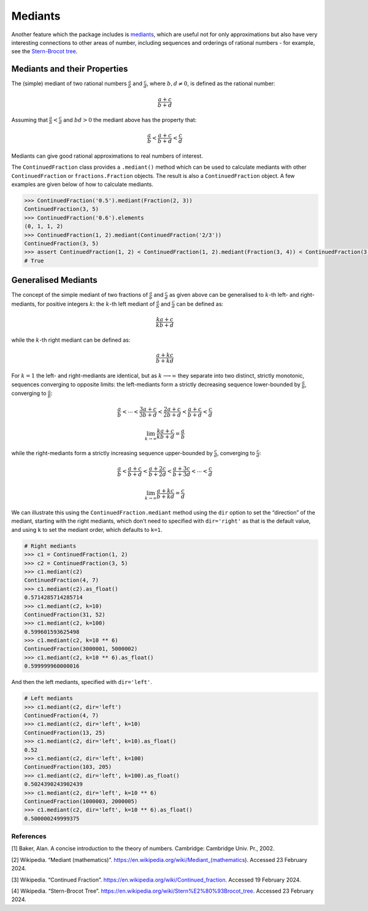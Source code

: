 ========
Mediants
========

Another feature which the package includes is `mediants <https://en.wikipedia.org/wiki/Mediant_(mathematics)>`_, which are useful not for only approximations but also have very interesting connections to other areas of number, including sequences and orderings of rational numbers - for example, see the `Stern-Brocot tree <https://en.wikipedia.org/wiki/Stern%E2%80%93Brocot_tree>`_.

.. _mediants.mediants-and-their-properties:

Mediants and their Properties
-----------------------------

The (simple) mediant of two rational numbers :math:`\frac{a}{b}` and :math:`\frac{c}{d}`, where :math:`b, d \neq 0`, is defined as the rational number:

.. math::

   \frac{a + c}{b + d}

Assuming that :math:`\frac{a}{b} < \frac{c}{d}` and :math:`bd > 0` the mediant above has the property that:

.. math::

   \frac{a}{b} < \frac{a + c}{b + d} < \frac{c}{d}

Mediants can give good rational approximations to real numbers of interest.

The ``ContinuedFraction`` class provides a ``.mediant()`` method which can be used to calculate mediants with other ``ContinuedFraction`` or ``fractions.Fraction`` objects. The result is also a ``ContinuedFraction`` object. A few examples are given below of how to calculate mediants.

.. code:: python

   >>> ContinuedFraction('0.5').mediant(Fraction(2, 3))
   ContinuedFraction(3, 5)
   >>> ContinuedFraction('0.6').elements
   (0, 1, 1, 2)
   >>> ContinuedFraction(1, 2).mediant(ContinuedFraction('2/3'))
   ContinuedFraction(3, 5)
   >>> assert ContinuedFraction(1, 2) < ContinuedFraction(1, 2).mediant(Fraction(3, 4)) < ContinuedFraction(3, 4)
   # True

.. _mediants.generalised-mediants:

Generalised Mediants
--------------------

The concept of the simple mediant of two fractions of :math:`\frac{a}{b}` and :math:`\frac{c}{d}` as given above can be generalised to :math:`k`-th left- and right-mediants, for positive integers :math:`k`: the :math:`k`-th left mediant of :math:`\frac{a}{b}` and :math:`\frac{c}{d}` can be defined as:

.. math::

   \frac{ka + c}{kb + d}

while the :math:`k`-th right mediant can be defined as:

.. math::

   \frac{a + kc}{b + kd}

For :math:`k = 1` the left- and right-mediants are identical, but as :math:`k \longrightarrow \infty` they separate into two distinct, strictly monotonic, sequences converging to opposite limits: the left-mediants form a strictly decreasing sequence lower-bounded by :math:`\frac{a}{b}`, converging to :math:`\frac{a}{b}`:

.. math::

   \frac{a}{b} < \cdots < \frac{3a + c}{3b + d} < \frac{2a + c}{2b + d} < \frac{a + c}{b + d} < \frac{c}{d}

.. math::

   \lim_{k \to \infty} \frac{ka + c}{kb + d} = \frac{a}{b}

while the right-mediants form a strictly increasing sequence upper-bounded by :math:`\frac{c}{d}`, converging to :math:`\frac{c}{d}`:

.. math::

   \frac{a}{b} < \frac{a + c}{b + d} < \frac{a + 2c}{b + 2d} < \frac{a + 3c}{b + 3d} < \cdots < \frac{c}{d}

.. math::

   \lim_{k \to \infty} \frac{a + kc}{b + kd} = \frac{c}{d}

We can illustrate this using the ``ContinuedFraction.mediant`` method using the ``dir`` option to set the “direction” of the mediant, starting with the right mediants, which don't need to specified with ``dir='right'`` as that is the default value, and using ``k`` to set the mediant order, which defaults to ``k=1``.

.. code:: python

   # Right mediants
   >>> c1 = ContinuedFraction(1, 2)
   >>> c2 = ContinuedFraction(3, 5)
   >>> c1.mediant(c2)
   ContinuedFraction(4, 7)
   >>> c1.mediant(c2).as_float()
   0.5714285714285714
   >>> c1.mediant(c2, k=10)
   ContinuedFraction(31, 52)
   >>> c1.mediant(c2, k=100)
   0.599601593625498
   >>> c1.mediant(c2, k=10 ** 6)
   ContinuedFraction(3000001, 5000002)
   >>> c1.mediant(c2, k=10 ** 6).as_float()
   0.599999960000016

And then the left mediants, specified with ``dir='left'``.

.. code:: python

   # Left mediants
   >>> c1.mediant(c2, dir='left')
   ContinuedFraction(4, 7)
   >>> c1.mediant(c2, dir='left', k=10)
   ContinuedFraction(13, 25)
   >>> c1.mediant(c2, dir='left', k=10).as_float()
   0.52
   >>> c1.mediant(c2, dir='left', k=100)
   ContinuedFraction(103, 205)
   >>> c1.mediant(c2, dir='left', k=100).as_float()
   0.5024390243902439
   >>> c1.mediant(c2, dir='left', k=10 ** 6)
   ContinuedFraction(1000003, 2000005)
   >>> c1.mediant(c2, dir='left', k=10 ** 6).as_float()
   0.500000249999375

.. _mediants.references:

References
==========

[1] Baker, Alan. A concise introduction to the theory of numbers. Cambridge: Cambridge Univ. Pr., 2002.

[2] Wikipedia. “Mediant (mathematics)”. https://en.wikipedia.org/wiki/Mediant_(mathematics). Accessed 23 February 2024.

[3] Wikipedia. “Continued Fraction”. https://en.wikipedia.org/wiki/Continued_fraction. Accessed 19 February 2024.

[4] Wikipedia. “Stern-Brocot Tree”. https://en.wikipedia.org/wiki/Stern%E2%80%93Brocot_tree. Accessed 23 February 2024.
